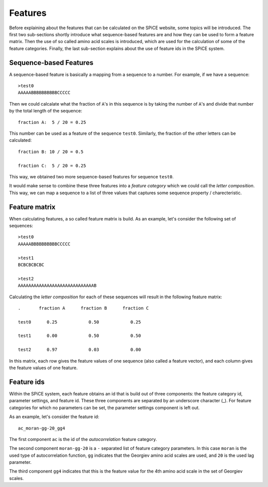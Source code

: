 .. _features:

========
Features
========

Before explaining about the features that can be calculated on the SPiCE website,
some topics will be introduced. The first two sub-sections shortly
introduce what sequence-based features are and how they can be used to form a
feature matrix. Then the use of so called amino acid scales is introduced,
which are used for the calculation of some of the feature categories. Finally,
the last sub-section explains about the use of feature ids in the SPiCE system.

-----------------------
Sequence-based Features
-----------------------

A sequence-based feature is basically a mapping from a sequence to a number.
For example, if we have a sequence::

    >test0
    AAAAABBBBBBBBBBCCCCC

Then we could calcalate what the fraction of ``A``'s in this sequence is by
taking the number of ``A``'s and divide that number by the total length of the
sequence::

    fraction A:  5 / 20 = 0.25

This number can be used as a feature of the sequence ``test0``. Similarly, the
fraction of the other letters can be calculated::

    fraction B: 10 / 20 = 0.5

    fraction C:  5 / 20 = 0.25

This way, we obtained two more sequence-based features for sequence ``test0``.

It would make sense to combine these three features into a *feature category*
which we could call the *letter composition*. This way, we can map a sequence
to a list of three values that captures some sequence property /
charecteristic.

--------------
Feature matrix
--------------

When calculating features, a so called feature matrix is build. As an example,
let's consider the following set of sequences::

    >test0
    AAAAABBBBBBBBBBCCCCC

    >test1
    BCBCBCBCBC

    >test2
    AAAAAAAAAAAAAAAAAAAAAAAAAAAAAB

Calculating the *letter composition* for each of these sequences will result in
the following feature matrix::

    .       fraction A      fraction B      fraction C

    test0      0.25            0.50            0.25

    test1      0.00            0.50            0.50

    test2      0.97            0.03            0.00

In this matrix, each row gives the feature values of one sequence (also called
a feature vector), and each column gives the feature values of one feature.

-----------
Feature ids
-----------

Within the SPiCE system, each feature obtains an id that is build out of three
components: the feature category id, parameter settings, and feature id. These
three components are separated by an underscore character (_). For feature
categories for which no parameters can be set, the parameter settings component
is left out.

As an example, let's consider the feature id::

    ac_moran-gg-20_gg4

The first component ``ac`` is the id of the *autocorrelation* feature
category.

The second component ``moran-gg-20`` is a ``-`` separated list of feature
category parameters. In this case ``moran`` is the used type of autocorrelation
function, ``gg`` indicates that the Georgiev amino acid scales are used, and
``20`` is the used lag parameter.

The third component ``gg4`` indicates that this is the feature value for the
4th amino acid scale in the set of Georgiev scales.



